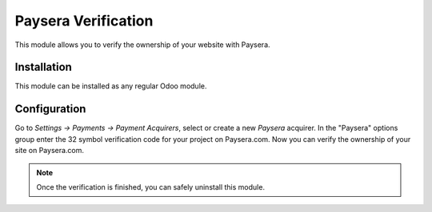 ====================
Paysera Verification
====================

This module allows you to verify the ownership of your website with Paysera.

Installation
============

This module can be  installed as any regular Odoo module.

Configuration
=============

Go to *Settings -> Payments -> Payment Acquirers*, select or create a
new *Paysera* acquirer. In the "Paysera" options group enter the 32 symbol
verification code for your project on Paysera.com. Now you can verify the
ownership of your site on Paysera.com.

.. note::

    Once the verification is finished, you can safely uninstall this module.
